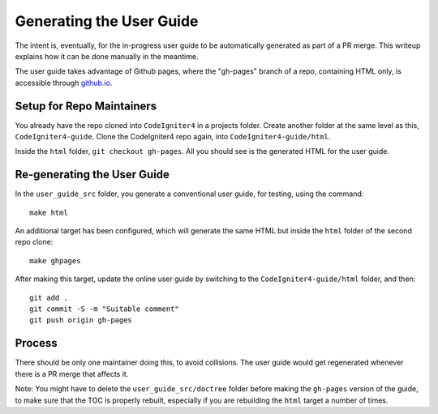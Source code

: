 #########################
Generating the User Guide
#########################

The intent is, eventually, for the in-progress user guide to be automatically
generated as part of a PR merge. This writeup explains how it can be done manually
in the meantime.

The user guide takes advantage of Github pages, where the "gh-pages" branch of
a repo, containing HTML only, is accessible through `github.io
<https://bcit-ci.github.io/CodeIgniter4>`_.

Setup for Repo Maintainers
==========================

You already have the repo cloned into ``CodeIgniter4`` in a projects folder.
Create another folder at the same level as this, ``CodeIgniter4-guide``.
Clone the CodeIgniter4 repo again, into ``CodeIgniter4-guide/html``.

Inside the ``html`` folder, ``git checkout gh-pages``.
All you should see is the generated HTML for the user guide.

Re-generating the User Guide
============================

In the ``user_guide_src`` folder, you generate a conventional user guide,
for testing, using the command::

	make html

An additional target has been configured, which will generate the same
HTML but inside the ``html`` folder of the second repo clone::

	make ghpages

After making this target, update the online user guide by switching to
the ``CodeIgniter4-guide/html`` folder, and then::

	git add .
	git commit -S -m "Suitable comment"
	git push origin gh-pages

Process
=======

There should be only one maintainer doing this, to avoid collisions.
The user guide would get regenerated whenever there is a PR merge
that affects it.

Note: You might have to delete the ``user_guide_src/doctree`` folder before
making the ``gh-pages`` version of the guide, to make sure that the TOC
is properly rebuilt, especially if you are rebuilding the ``html`` target a number of times.
